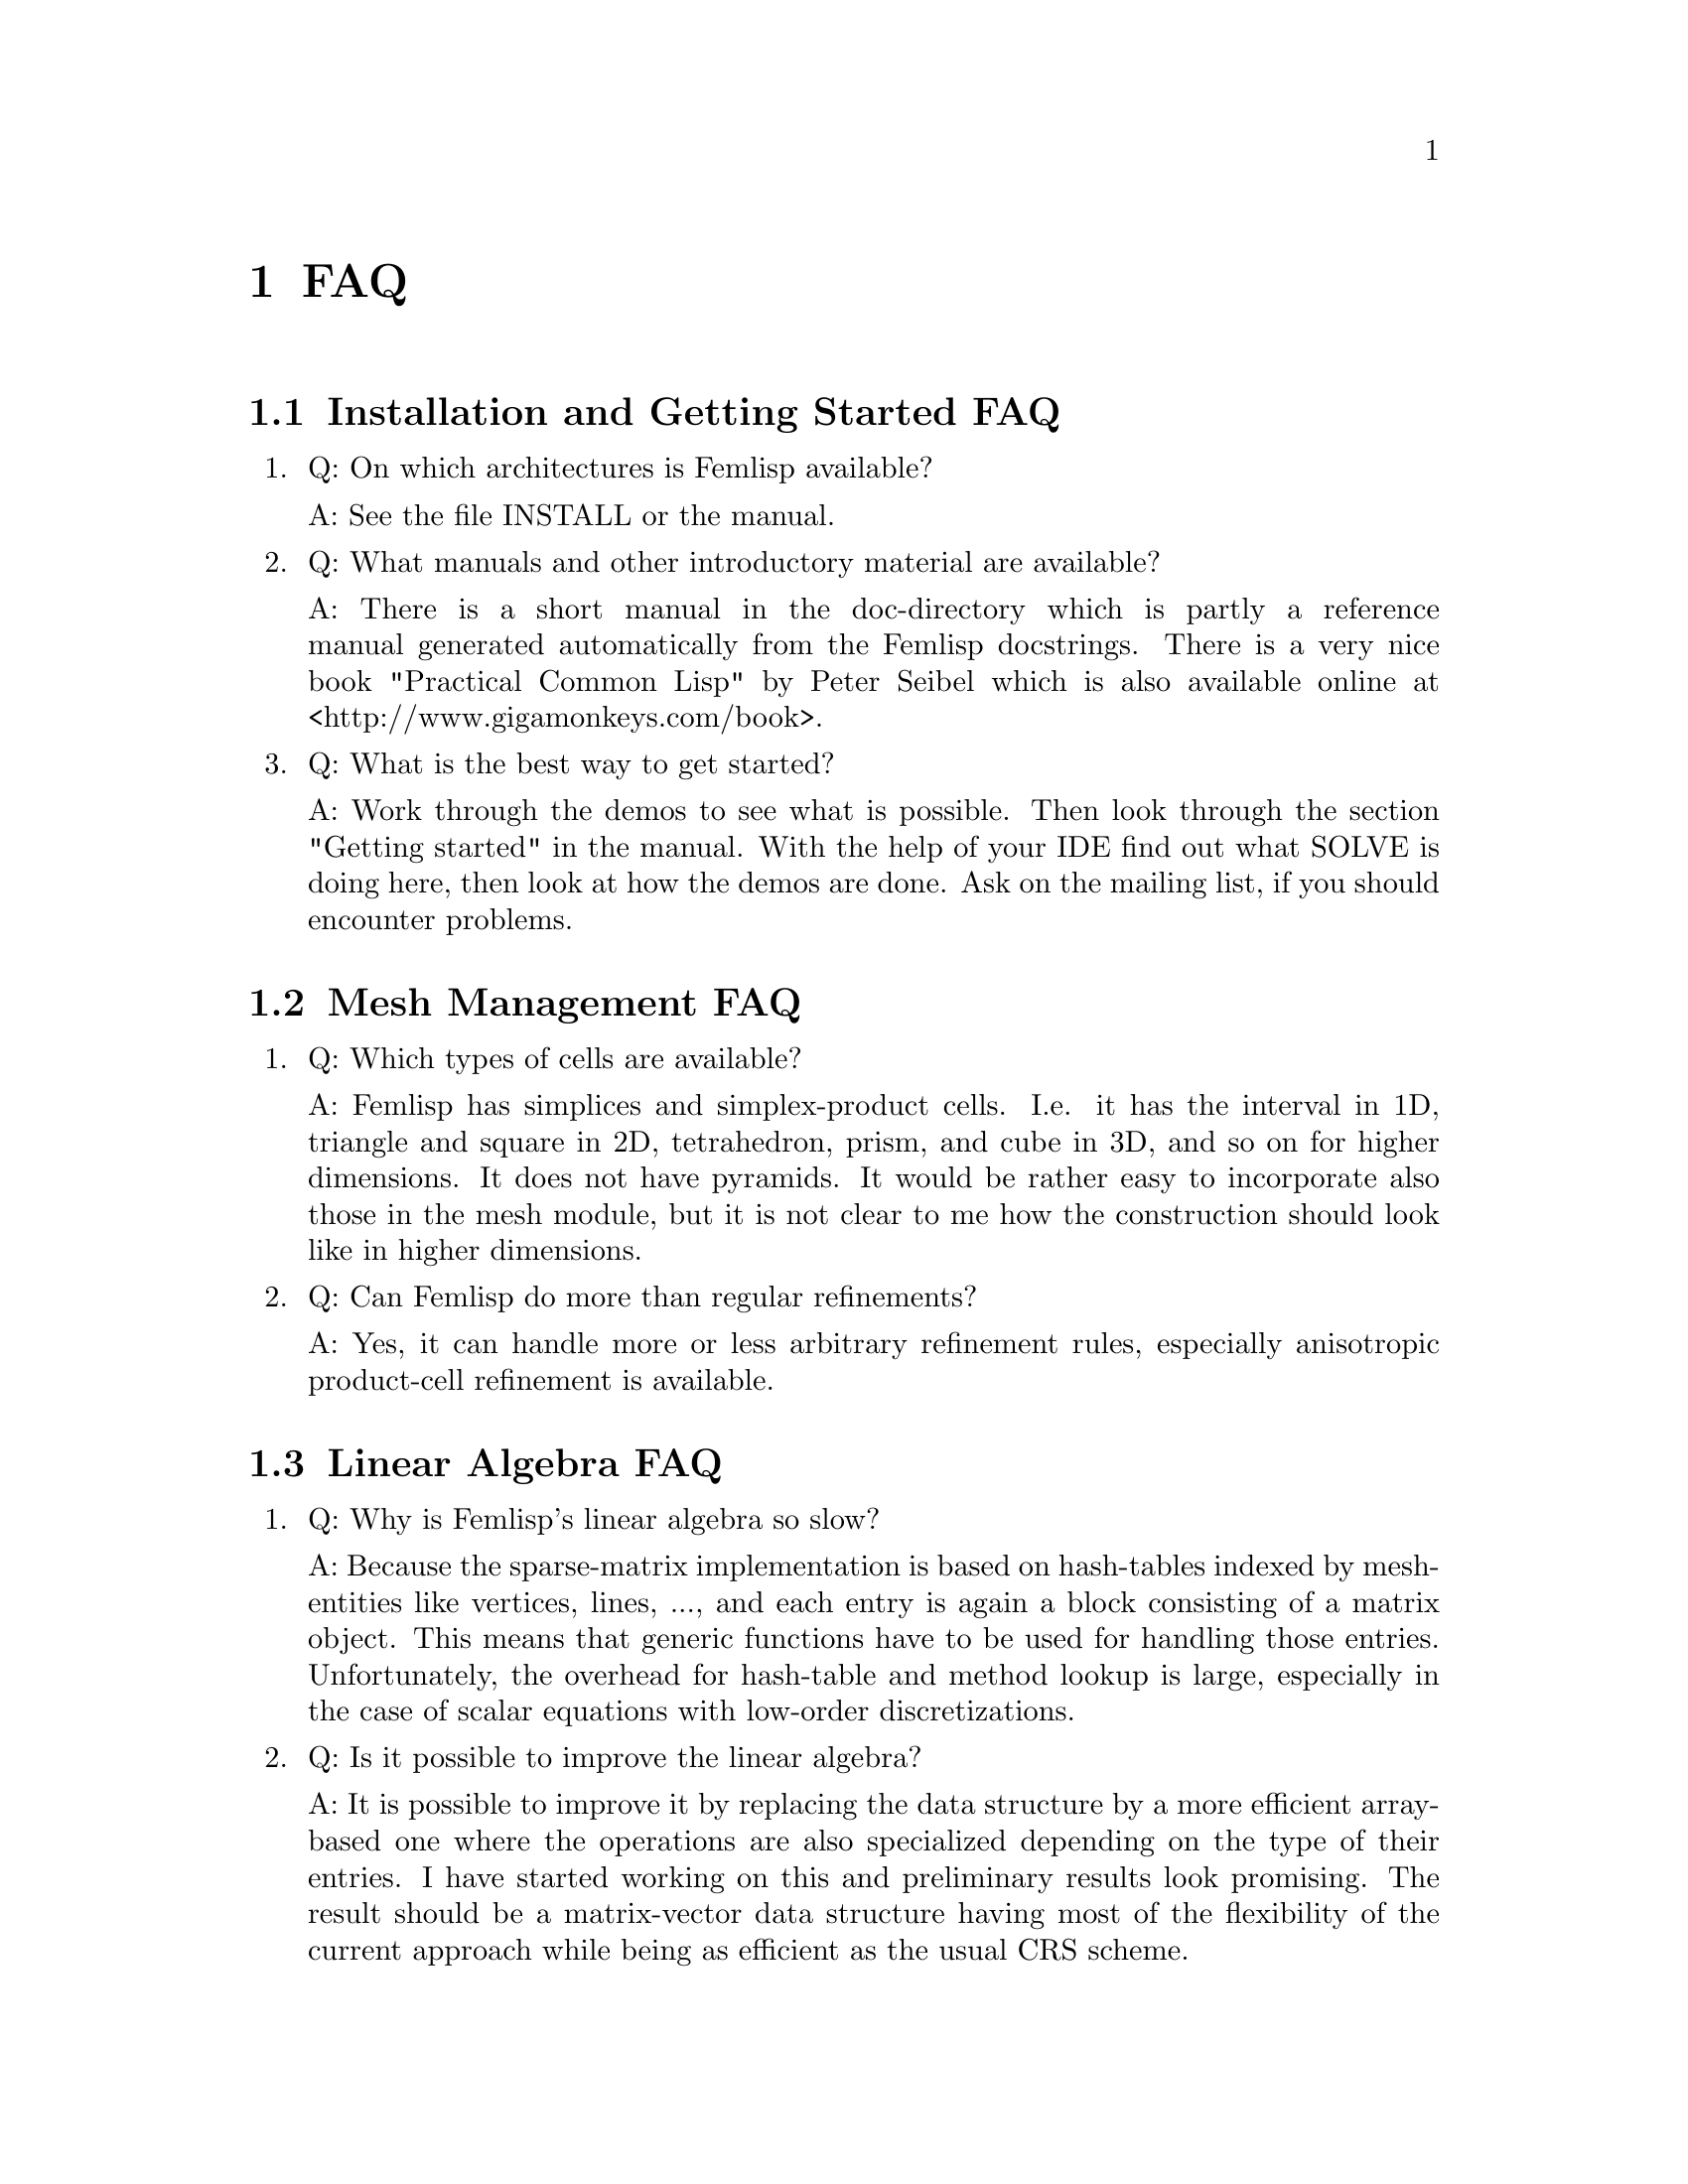 @node FAQ, Reference manual, Overview, Top
@chapter FAQ

@menu
* Installation and Getting Started FAQ::
* Mesh Management FAQ::
* Linear Algebra FAQ::
* Problems FAQ::
* Discretization FAQ::
* Solver FAQ::
* Parallelization FAQ::
* General::
@end menu

@node Installation and Getting Started FAQ, Mesh Management FAQ, FAQ, FAQ
@section Installation and Getting Started FAQ

@enumerate
@item Q: On which architectures is Femlisp available?

   A: See the file INSTALL or the manual.

@item Q: What manuals and other introductory material are available?

   A: There is a short manual in the doc-directory which is partly a
   reference manual generated automatically from the Femlisp docstrings.
   There is a very nice book "Practical Common Lisp" by Peter Seibel which
   is also available online at <http://www.gigamonkeys.com/book>.

@item Q: What is the best way to get started?

   A: Work through the demos to see what is possible.  Then look through
   the section "Getting started" in the manual.  With the help of your IDE
   find out what SOLVE is doing here, then look at how the demos are done.
   Ask on the mailing list, if you should encounter problems.
@end enumerate

@node Mesh Management FAQ, Linear Algebra FAQ, Installation and Getting Started FAQ, FAQ
@section Mesh Management FAQ

@enumerate
@item Q: Which types of cells are available?

   A: Femlisp has simplices and simplex-product cells.  I.e. it has the
   interval in 1D, triangle and square in 2D, tetrahedron, prism, and cube
   in 3D, and so on for higher dimensions.  It does not have pyramids.  It
   would be rather easy to incorporate also those in the mesh module, but
   it is not clear to me how the construction should look like in higher
   dimensions.

@item Q: Can Femlisp do more than regular refinements?

   A: Yes, it can handle more or less arbitrary refinement rules,
   especially anisotropic product-cell refinement is available.
@end enumerate

@node Linear Algebra FAQ, Problems FAQ, Mesh Management FAQ, FAQ
@section Linear Algebra FAQ

@enumerate
@item Q: Why is Femlisp's linear algebra so slow?

   A: Because the sparse-matrix implementation is based on hash-tables
   indexed by mesh-entities like vertices, lines, ..., and each entry is
   again a block consisting of a matrix object.  This means that generic
   functions have to be used for handling those entries.  Unfortunately,
   the overhead for hash-table and method lookup is large, especially in
   the case of scalar equations with low-order discretizations.

@item Q: Is it possible to improve the linear algebra?

   A: It is possible to improve it by replacing the data structure by a
   more efficient array-based one where the operations are also specialized
   depending on the type of their entries.  I have started working on this
   and preliminary results look promising.  The result should be a
   matrix-vector data structure having most of the flexibility of the
   current approach while being as efficient as the usual CRS scheme.
@end enumerate

@node Problems FAQ, Discretization FAQ, Linear Algebra FAQ, FAQ
@section Problems FAQ

@enumerate
@item Q: How can I solve nonlinear problems?

   A: See the files src/applications/cdr/bratu.lisp and
   src/applications/navier-stokes/driven-cavity.lisp for examples how to
   solve nonlinear pdes by a Newton iteration and multigrid.

@item Q: How can I solve time-dependent problems?

   A: This is work in progress.  At the moment, you have still to set up
   your time-stepping scheme yourself by assembling a delta-t dependent
   term in matrix and right-hand side.

@item Can Femlisp handle coupled problems?

   A: Yes.  This is done by marking parts of a domain and specifying
   problems depending on this mark.

@item Q: Can Femlisp solve my specific problem?

   A: Please ask on the femlisp-user mailing list for help.  You will have
   to subscribe for doing so (spam protection).
@end enumerate

@node Discretization FAQ, Solver FAQ, Problems FAQ, FAQ
@section Discretization FAQ

@enumerate
@item Q: Is it possible to handle problems with more than one right-hand side
   with different choice of essential boundary?
   
   A: For the moment, no.  This feature needs that the system matrix is the
   same for every such right-hand-side.  Changes in the location of
   essential boundary require slightly different matrices which does not
   fit into this pattern.
@end enumerate

@node Solver FAQ, Parallelization FAQ, Discretization FAQ, FAQ
@section Solver FAQ

@enumerate
@item Q: Is there a GMRES iteration available?

   A: No, not yet.  This would be a very welcome contribution.
@end enumerate

@node Parallelization FAQ, General, Solver FAQ, FAQ
@section Parallelization FAQ

@enumerate
@item Q: What about parallelization?

   A: This has been started for MISD architectures, but results are not yet
   very good (i.e. the speedup is not large, probably due to shortcomings
   of the CL implementations).  Parallelization for MIMD architectures is
   also possible using MPI or PVM, but would require a major restructuring.
@end enumerate

@node General,  , Parallelization FAQ, FAQ
@section General

@enumerate
@item Q: Why was Femlisp written in Common Lisp?

   A: Despite of its age, Common Lisp is still one of the most expressive
   languages available.  It usually comes with powerful interactive
   environments and makes an ideal tool for both exploratory programming
   and production use.

@item Q: How does Femlisp's compare with other programs wrt speed?

   A: This depends very much on the problem at hand.  Femlisp is slow for
   several standard problems.  On the other hand, it can also perform
   astonishingly well for other benchmark problems (compared with other
   unstructured-mesh FEM toolboxes).  Furthermore, very often the speed of
   program development is the decisive factor.  Here, Common Lisp cannot be
   beaten by statically typed languages like C++ or Fortran.

@item Q: Why is Femlisp slow for my specific problem?

   A: Please ask on the femlisp-user mailing list for optimization help.

@end enumerate

